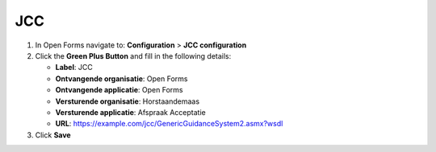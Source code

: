 ===
JCC
===

1. In Open Forms navigate to: **Configuration** > **JCC configuration**
2. Click the **Green Plus Button** and fill in the following details:

   * **Label**: JCC
   * **Ontvangende organisatie**: Open Forms
   * **Ontvangende applicatie**: Open Forms
   * **Versturende organisatie**: Horstaandemaas
   * **Versturende applicatie**: Afspraak Acceptatie
   * **URL**: https://example.com/jcc/GenericGuidanceSystem2.asmx?wsdl

3. Click **Save**
